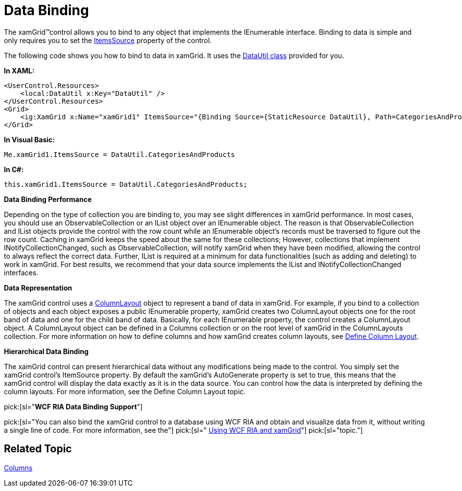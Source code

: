 ﻿////

|metadata|
{
    "name": "xamgrid-data-binding",
    "controlName": ["xamGrid"],
    "tags": ["Data Binding","Grids","Performance"],
    "guid": "{98328815-9766-4022-85C8-996BC167A9C2}",  
    "buildFlags": [],
    "createdOn": "2016-05-25T18:21:55.8651968Z"
}
|metadata|
////

= Data Binding

The xamGrid™control allows you to bind to any object that implements the IEnumerable interface. Binding to data is simple and only requires you to set the link:{ApiPlatform}controls.grids.xamgrid.v{ProductVersion}~infragistics.controls.grids.xamgrid~itemssource.html[ItemsSource] property of the control.

The following code shows you how to bind to data in xamGrid. It uses the link:resources-datautil.html[DataUtil class] provided for you.

*In XAML:*

----
<UserControl.Resources>
    <local:DataUtil x:Key="DataUtil" />
</UserControl.Resources>
<Grid>
    <ig:XamGrid x:Name="xamGrid1" ItemsSource="{Binding Source={StaticResource DataUtil}, Path=CategoriesAndProducts}" />
</Grid>
----

*In Visual Basic:*

----
Me.xamGrid1.ItemsSource = DataUtil.CategoriesAndProducts
----

*In C#:*

----
this.xamGrid1.ItemsSource = DataUtil.CategoriesAndProducts;
----

ifdef::sl,wpf[]
image::images/sl_xamGrid_Data_Binding_01.png[]
endif::sl,wpf[]

ifdef::win-rt[]
image::images/RT_xamGrid_Data_Binding_01.png[]
endif::win-rt[]

*Data Binding Performance*

Depending on the type of collection you are binding to, you may see slight differences in xamGrid performance. In most cases, you should use an ObservableCollection or an IList object over an IEnumerable object. The reason is that ObservableCollection and IList objects provide the control with the row count while an IEnumerable object's records must be traversed to figure out the row count. Caching in xamGrid keeps the speed about the same for these collections; However, collections that implement INotifyCollectionChanged, such as ObservableCollection, will notify xamGrid when they have been modified, allowing the control to always reflect the correct data. Further, IList is required at a minimum for data functionalities (such as adding and deleting) to work in xamGrid. For best results, we recommend that your data source implements the IList and INotifyCollectionChanged interfaces.

*Data Representation*

The xamGrid control uses a link:{ApiPlatform}controls.grids.xamgrid.v{ProductVersion}~infragistics.controls.grids.columnlayout.html[ColumnLayout] object to represent a band of data in xamGrid. For example, if you bind to a collection of objects and each object exposes a public IEnumerable property, xamGrid creates two ColumnLayout objects one for the root band of data and one for the child band of data. Basically, for each IEnumerable property, the control creates a ColumnLayout object. A ColumnLayout object can be defined in a Columns collection or on the root level of xamGrid in the ColumnLayouts collection. For more information on how to define columns and how xamGrid creates column layouts, see link:xamgrid-define-column-layout.html[Define Column Layout].

*Hierarchical Data Binding*

The xamGrid control can present hierarchical data without any modifications being made to the control. You simply set the xamGrid control’s ItemSource property. By default the xamGrid’s AutoGenerate property is set to true, this means that the xamGrid control will display the data exactly as it is in the data source. You can control how the data is interpreted by defining the column layouts. For more information, see the Define Column Layout topic.

pick:[sl="*WCF RIA Data Binding Support*"]

pick:[sl="You can also bind the xamGrid control to a database using WCF RIA and obtain and visualize data from it, without writing a single line of code. For more information, see the"]   pick:[sl=" link:c9fd3e89-4a5a-484f-82a8-799ad9f1df50[Using WCF RIA and xamGrid]"]   pick:[sl="topic."]

== *Related Topic*

link:xamgrid-columns.html[Columns]